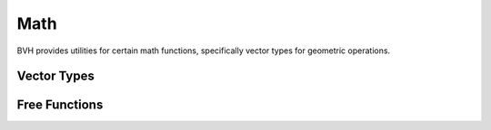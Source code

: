 .. default-domain:: cpp

Math
====

BVH provides utilities for certain math functions, specifically vector types for geometric operations.

Vector Types
------------

.. doxygenstruct:: bvh::m::vec
    :members:

Free Functions
--------------

.. doxygenfunction:: bvh::m::operator+

